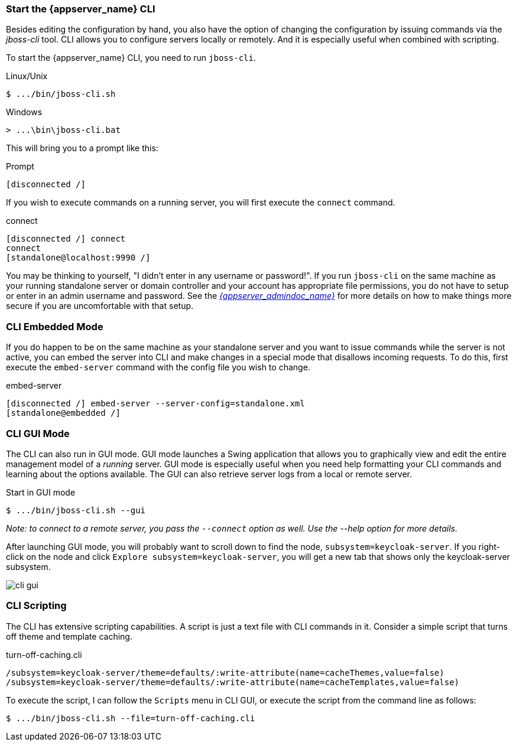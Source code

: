 [[_start_cli]]

=== Start the {appserver_name} CLI
Besides editing the configuration by hand, you also have the option of changing
the configuration by issuing commands via the _jboss-cli_ tool.  CLI allows
you to configure servers locally or remotely.  And it is especially useful when
combined with scripting.

To start the {appserver_name} CLI, you need to run `jboss-cli`.

.Linux/Unix
[source]
----
$ .../bin/jboss-cli.sh
----

.Windows
[source]
----
> ...\bin\jboss-cli.bat
----

This will bring you to a prompt like this:

.Prompt
[source]
----
[disconnected /]
----

If you wish to execute commands on a running server, you will first
execute the `connect` command.

.connect
[source]
----
[disconnected /] connect
connect
[standalone@localhost:9990 /]
----

You may be thinking to yourself, "I didn't enter in any username or password!".  If you run `jboss-cli` on the same machine
as your running standalone server or domain controller and your account has appropriate file permissions, you do not have
to setup or enter in an admin username and password.  See the link:{appserver_admindoc_link}[_{appserver_admindoc_name}_]
for more details on how to make things more secure if you are uncomfortable with that setup.

=== CLI Embedded Mode

If you do happen to be on the same machine as your standalone server and you want to
issue commands while the server is not active, you can embed the server into CLI and make
changes in a special mode that disallows incoming requests.  To do this, first
execute the `embed-server` command with the config file you wish to change.

.embed-server
[source]
----
[disconnected /] embed-server --server-config=standalone.xml
[standalone@embedded /]
----

=== CLI GUI Mode

The CLI can also run in GUI mode.  GUI mode launches a Swing application that
allows you to graphically view and edit the entire management model of a _running_ server.
GUI mode is especially useful when you need help formatting your CLI commands and learning
about the options available.  The GUI can also retrieve server logs from a local or
remote server.

.Start in GUI mode
[source]
----
$ .../bin/jboss-cli.sh --gui
----
_Note: to connect to a remote server, you pass the `--connect` option as well.
Use the --help option for more details._

After launching GUI mode, you will probably want to scroll down to find the node,
`subsystem=keycloak-server`.  If you right-click on the node and click
`Explore subsystem=keycloak-server`, you will get a new tab that shows only
the keycloak-server subsystem.

image:images/cli-gui.png[]

=== CLI Scripting

The CLI has extensive scripting capabilities.  A script is just a text
file with CLI commands in it.  Consider a simple script that turns off theme
and template caching.

.turn-off-caching.cli
[source]
----
/subsystem=keycloak-server/theme=defaults/:write-attribute(name=cacheThemes,value=false)
/subsystem=keycloak-server/theme=defaults/:write-attribute(name=cacheTemplates,value=false)
----
To execute the script, I can follow the `Scripts` menu in CLI GUI, or execute the
script from the command line as follows:
[source]
----
$ .../bin/jboss-cli.sh --file=turn-off-caching.cli
----
